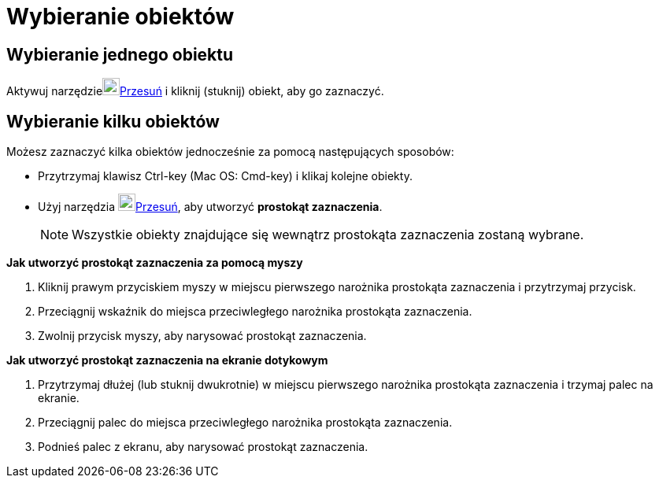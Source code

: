 = Wybieranie obiektów
:page-en: Selecting_objects
ifdef::env-github[:imagesdir: /en/modules/ROOT/assets/images]

== Wybieranie jednego obiektu

Aktywuj narzędzieimage:22px-Mode_move.svg.png[Mode move.svg,width=22,height=22]xref:/tools/Przesuń.adoc[Przesuń] i kliknij (stuknij) obiekt, aby go zaznaczyć.

== Wybieranie kilku obiektów

Możesz zaznaczyć kilka obiektów jednocześnie za pomocą następujących sposobów:

* Przytrzymaj klawisz [.kcode]#Ctrl#-key (Mac OS: [.kcode]#Cmd#-key) i klikaj kolejne obiekty.
* Użyj narzędzia image:22px-Mode_move.svg.png[Mode move.svg,width=22,height=22]xref:/tools/Przesuń.adoc[Przesuń], aby utworzyć *prostokąt zaznaczenia*.
+
[NOTE]
====

Wszystkie obiekty znajdujące się wewnątrz prostokąta zaznaczenia zostaną wybrane.

====

*Jak utworzyć prostokąt zaznaczenia za pomocą myszy*

. Kliknij prawym przyciskiem myszy w miejscu pierwszego narożnika prostokąta zaznaczenia i przytrzymaj przycisk.
. Przeciągnij wskaźnik do miejsca przeciwległego narożnika prostokąta zaznaczenia.
. Zwolnij przycisk myszy, aby narysować prostokąt zaznaczenia.

*Jak utworzyć prostokąt zaznaczenia na ekranie dotykowym*

. Przytrzymaj dłużej (lub stuknij dwukrotnie) w miejscu pierwszego narożnika prostokąta zaznaczenia i trzymaj palec na ekranie.
. Przeciągnij palec do miejsca przeciwległego narożnika prostokąta zaznaczenia.
. Podnieś palec z ekranu, aby narysować prostokąt zaznaczenia.
